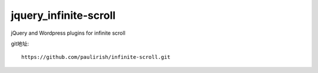 
jquery_infinite-scroll
#####################################################

jQuery and Wordpress plugins for infinite scroll

git地址::

    https://github.com/paulirish/infinite-scroll.git






